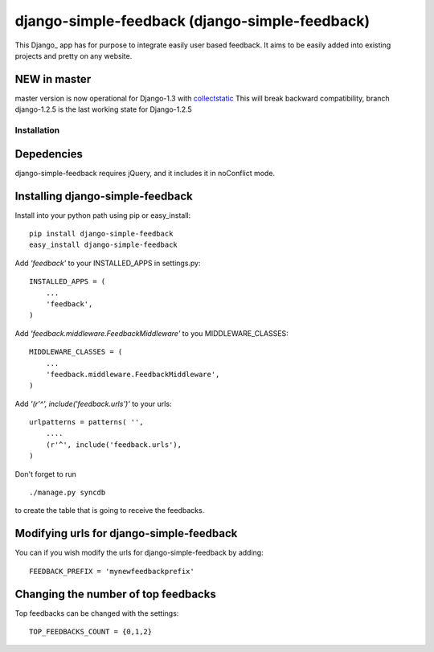 =====================================
django-simple-feedback (django-simple-feedback)
=====================================

This Django_ app has for purpose to integrate easily user based feedback.
It aims to be easily added into existing projects and pretty on any website.

NEW in master
~~~~~~~~~~~~~
master version is now operational for Django-1.3 with `collectstatic <https://docs.djangoproject.com/en/dev/ref/contrib/staticfiles/#collectstatic>`_
This will break backward compatibility, branch django-1.2.5 is the last working
state for Django-1.2.5

Installation 
============

Depedencies  
~~~~~~~~~~~

django-simple-feedback requires jQuery, and it includes it in noConflict mode.

Installing django-simple-feedback
~~~~~~~~~~~~~~~~~~~~~~~~~~

Install into your python path using pip or easy_install::

    pip install django-simple-feedback
    easy_install django-simple-feedback

Add *'feedback'* to your INSTALLED_APPS in settings.py::

    INSTALLED_APPS = (
        ...
        'feedback',
    )

Add *'feedback.middleware.FeedbackMiddleware'* to you MIDDLEWARE_CLASSES::

    MIDDLEWARE_CLASSES = (
        ...
        'feedback.middleware.FeedbackMiddleware',
    )

Add *'(r'^', include('feedback.urls')'* to your urls:: 

    urlpatterns = patterns( '',
        ....
        (r'^', include('feedback.urls'),
    )

Don't forget to run ::

    ./manage.py syncdb
        
to create the table that is going to receive the feedbacks.

Modifying urls for django-simple-feedback  
~~~~~~~~~~~~~~~~~~~~~~~~~~~~~~~~~~

You can if you wish modify the urls for django-simple-feedback by adding:: 

    FEEDBACK_PREFIX = 'mynewfeedbackprefix'

Changing the number of top feedbacks
~~~~~~~~~~~~~~~~~~~~~~~~~~~~~~~~~~

Top feedbacks can be changed with the settings::

    TOP_FEEDBACKS_COUNT = {0,1,2}
